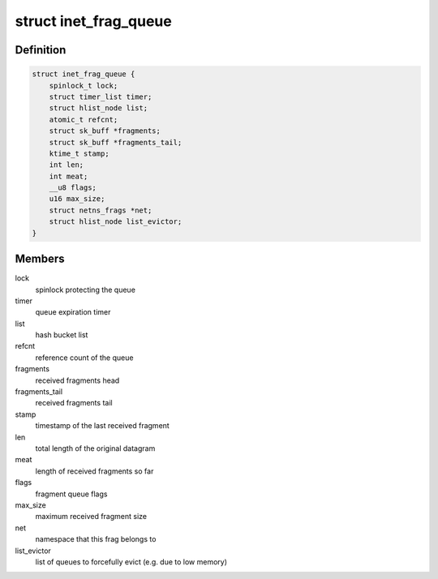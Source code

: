 .. -*- coding: utf-8; mode: rst -*-
.. src-file: include/net/inet_frag.h

.. _`inet_frag_queue`:

struct inet_frag_queue
======================

.. c:type:: struct inet_frag_queue

    fragment queue

.. _`inet_frag_queue.definition`:

Definition
----------

.. code-block:: c

    struct inet_frag_queue {
        spinlock_t lock;
        struct timer_list timer;
        struct hlist_node list;
        atomic_t refcnt;
        struct sk_buff *fragments;
        struct sk_buff *fragments_tail;
        ktime_t stamp;
        int len;
        int meat;
        __u8 flags;
        u16 max_size;
        struct netns_frags *net;
        struct hlist_node list_evictor;
    }

.. _`inet_frag_queue.members`:

Members
-------

lock
    spinlock protecting the queue

timer
    queue expiration timer

list
    hash bucket list

refcnt
    reference count of the queue

fragments
    received fragments head

fragments_tail
    received fragments tail

stamp
    timestamp of the last received fragment

len
    total length of the original datagram

meat
    length of received fragments so far

flags
    fragment queue flags

max_size
    maximum received fragment size

net
    namespace that this frag belongs to

list_evictor
    list of queues to forcefully evict (e.g. due to low memory)

.. This file was automatic generated / don't edit.

